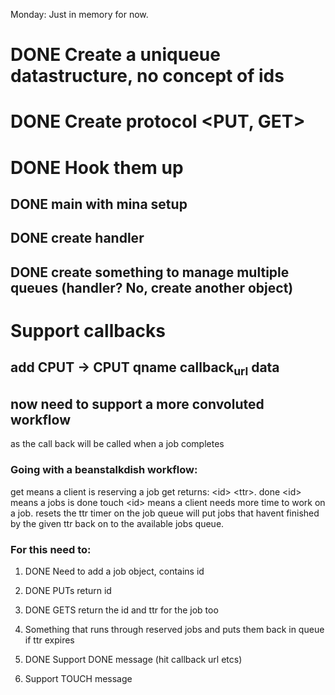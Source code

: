 Monday: Just in memory for now.
* DONE Create a uniqueue datastructure, no concept of ids 
* DONE Create protocol <PUT, GET>
* DONE Hook them up 
** DONE main with mina setup
** DONE create handler
** DONE create something to manage multiple queues (handler? No, create another object)
* Support callbacks
** add CPUT -> CPUT qname callback_url\n data
** now need to support a more convoluted workflow
   as the call back will be called when a job completes
***   Going with a beanstalkdish workflow:
       get means a client is reserving a job
           get returns: <id> <ttr>\ndata\r\n.\r\n
       done <id> means a jobs is done
       touch <id> means a client needs more time to work on a job.
           resets the ttr timer on the job
   queue will put jobs that havent finished by the given ttr back on
   to the available jobs queue.
*** For this need to:
**** DONE Need to add a job object, contains id 
**** DONE PUTs return id
**** DONE GETS return the id and ttr for the job too
**** Something that runs through reserved jobs and puts them back in queue if ttr expires
**** DONE Support DONE message (hit callback url etcs)
**** Support TOUCH message
